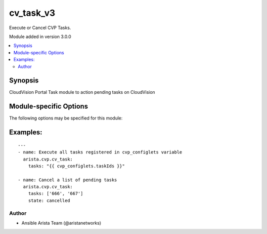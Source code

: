 .. _cv_task_v3:

cv_task_v3
++++++++++
Execute or Cancel CVP Tasks.

Module added in version 3.0.0



.. contents::
   :local:
   :depth: 2


Synopsis
--------


CloudVision Portal Task module to action pending tasks on CloudVision


.. _module-specific-options-label:

Module-specific Options
-----------------------
The following options may be specified for this module:

.. raw:: html

    <table border=1 cellpadding=4>

    <tr>
    <th class="head">parameter</th>
    <th class="head">type</th>
    <th class="head">required</th>
    <th class="head">default</th>
    <th class="head">choices</th>
    <th class="head">comments</th>
    </tr>

    <tr>
    <td>state<br/><div style="font-size: small;"></div></td>
    <td>str</td>
    <td>no</td>
    <td>executed</td>
    <td><ul><li>executed</li><li>cancelled</li></ul></td>
    <td>
        <div>action to carry out on the task executed - execute tasks cancelled - cancel tasks</div>
    </td>
    </tr>

    <tr>
    <td>tasks<br/><div style="font-size: small;"></div></td>
    <td>list</td>
    <td>yes</td>
    <td></td>
    <td></td>
    <td>
        <div>CVP taskIDs to act on</div>
    </td>
    </tr>

    </table>
    </br>

.. _cv_task_v3-examples-label:

Examples:
---------

::
    
    ---
    - name: Execute all tasks registered in cvp_configlets variable
      arista.cvp.cv_task:
        tasks: "{{ cvp_configlets.taskIds }}"

    - name: Cancel a list of pending tasks
      arista.cvp.cv_task:
        tasks: ['666', '667']
        state: cancelled



Author
~~~~~~

* Ansible Arista Team (@aristanetworks)



